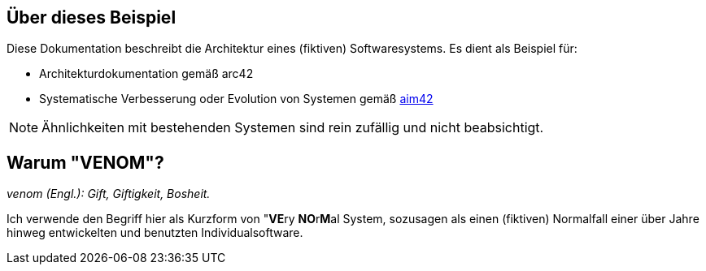 
:numbered!:
== Über dieses Beispiel


Diese Dokumentation beschreibt die Architektur eines (fiktiven) Softwaresystems.
Es dient als Beispiel für:

* Architekturdokumentation gemäß arc42
* Systematische Verbesserung oder Evolution von Systemen gemäß http://aim42.org[aim42]


[NOTE]
====
Ähnlichkeiten mit bestehenden Systemen sind rein zufällig und nicht beabsichtigt.
====


== Warum "VENOM"?

_venom (Engl.): Gift, Giftigkeit, Bosheit._

Ich verwende den Begriff hier als Kurzform von "**VE**ry **NO**r**M**al System,
sozusagen als einen (fiktiven) Normalfall einer über Jahre hinweg entwickelten
und benutzten Individualsoftware.
